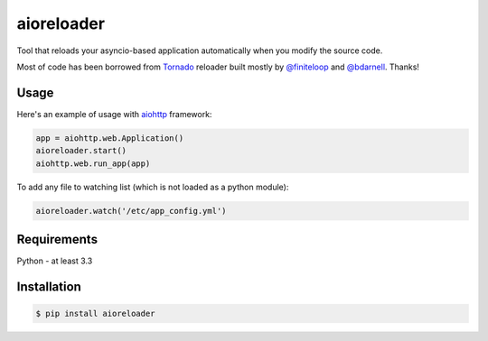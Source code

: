 aioreloader
===========

Tool that reloads your asyncio-based application automatically when you
modify the source code.

Most of code has been borrowed from
`Tornado <https://github.com/tornadoweb/tornado/blob/master/tornado/autoreload.py>`_
reloader built mostly by `@finiteloop <https://github.com/finiteloop>`_
and `@bdarnell <https://github.com/bdarnell>`_. Thanks!

Usage
-----

Here's an example of usage with
`aiohttp <https://github.com/KeepSafe/aiohttp>`_ framework:

.. code-block:: python

    app = aiohttp.web.Application()
    aioreloader.start()
    aiohttp.web.run_app(app)

To add any file to watching list (which is not loaded as a python module):

.. code-block:: python

    aioreloader.watch('/etc/app_config.yml')

Requirements
------------

Python - at least 3.3

Installation
------------
.. code-block:: bash

    $ pip install aioreloader
